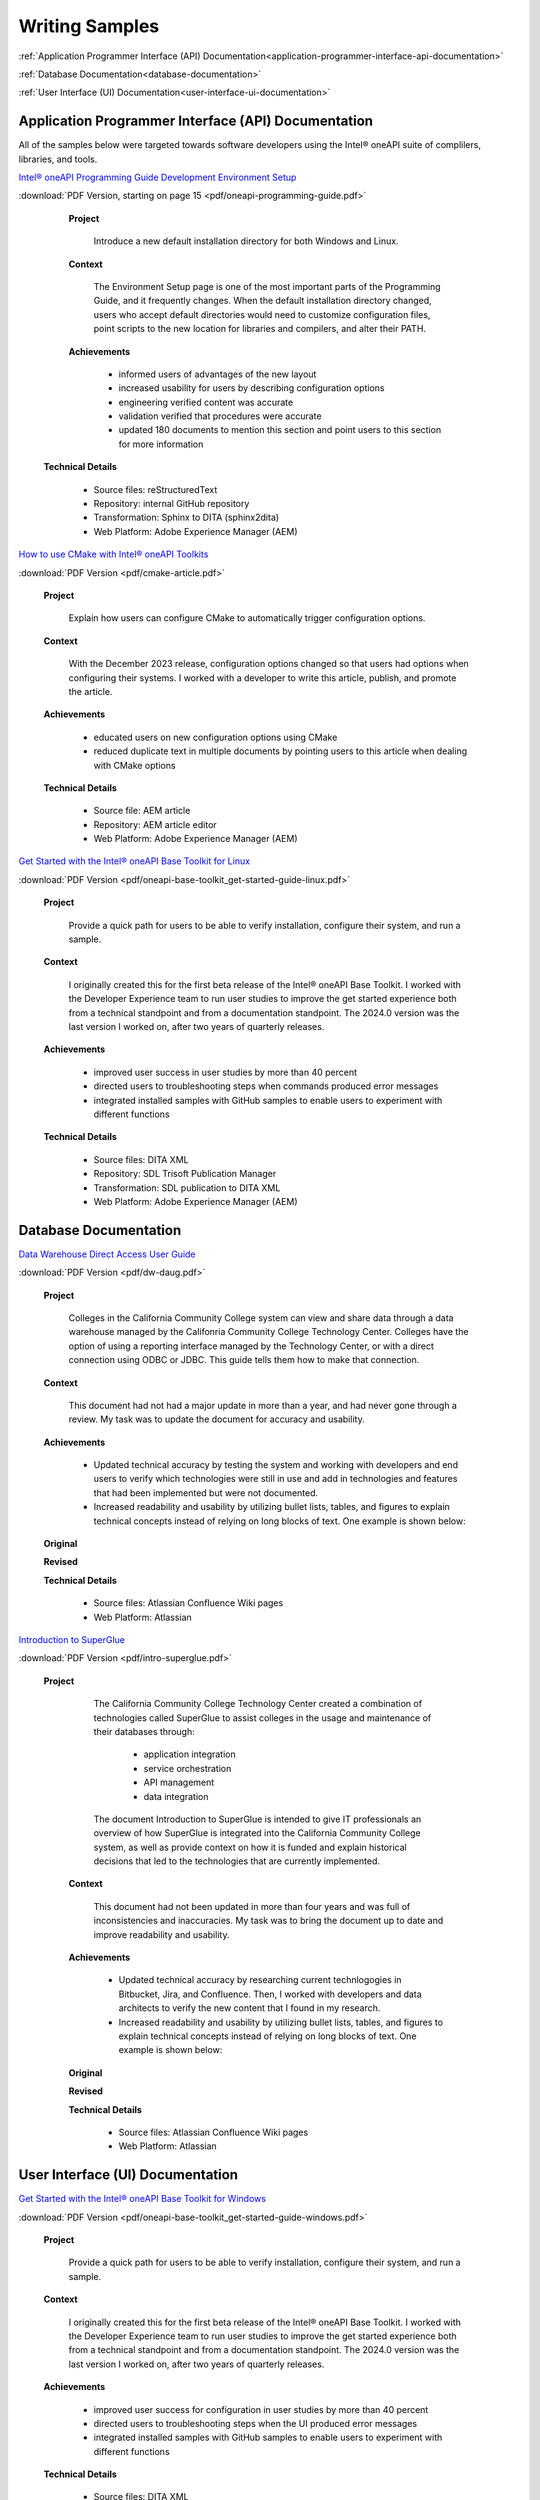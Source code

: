 
.. _writing-samples:


Writing Samples
###############

:ref:`Application Programmer Interface (API) Documentation<application-programmer-interface-api-documentation>`

:ref:`Database Documentation<database-documentation>`

:ref:`User Interface (UI) Documentation<user-interface-ui-documentation>`


.. _application-programmer-interface-api-documentation:

Application Programmer Interface (API) Documentation
****************************************************

All of the samples below were targeted towards software developers using the Intel®
oneAPI suite of complilers, libraries, and tools. 

`Intel® oneAPI Programming Guide Development Environment Setup <https://www.intel.com/content/www/us/en/docs/oneapi/programming-guide/2024-2/oneapi-development-environment-setup.html>`_


:download:`PDF Version, starting on page 15 <pdf/oneapi-programming-guide.pdf>`

..

   **Project**

     Introduce a new default installation directory for both Windows and Linux.

   **Context** 

     The Environment Setup page is one of the most important parts of the Programming
     Guide, and it frequently changes. When the default installation directory changed, users who
     accept default directories
     would need to customize configuration files, point scripts to the new location
     for libraries and compilers, and alter their PATH.
   
   **Achievements**

     - informed users of advantages of the new layout
     - increased usability for users by describing configuration options
     - engineering verified content was accurate
     - validation verified that procedures were accurate
     - updated 180 documents to mention this section and point users to this section for more information
  
  **Technical Details**

     - Source files: reStructuredText
     - Repository: internal GitHub repository
     - Transformation: Sphinx to DITA (sphinx2dita)
     - Web Platform: Adobe Experience Manager (AEM) 



`How to use CMake with Intel® oneAPI Toolkits <https://www.intel.com/content/www/us/en/developer/articles/technical/how-to-use-cmake-with-intel-oneapi-toolkits.html>`_ 

:download:`PDF Version <pdf/cmake-article.pdf>`

..

   **Project**

     Explain how users can configure CMake to automatically trigger configuration options.

   **Context**

     With the December 2023 release, configuration options changed so that users had options when
     configuring their systems. I worked with a developer to write this article, publish, and promote the article.

   **Achievements**

     - educated users on new configuration options using CMake
     - reduced duplicate text in multiple documents by pointing users to this article when dealing with CMake options

   **Technical Details**

     - Source file: AEM article
     - Repository: AEM article editor
     - Web Platform: Adobe Experience Manager (AEM) 


`Get Started with the Intel® oneAPI Base Toolkit for Linux <https://www.intel.com/content/www/us/en/docs/oneapi-base-toolkit/get-started-guide-linux/2024-0/overview.html>`_


:download:`PDF Version <pdf/oneapi-base-toolkit_get-started-guide-linux.pdf>`

..

   **Project**

     Provide a quick path for users to be able to verify installation, configure their system, and run a sample.

   **Context**

     I originally created this for the first beta release of the Intel® oneAPI Base Toolkit. I worked with the
     Developer Experience team to run user studies to improve the get started experience both from a technical
     standpoint and from a documentation standpoint. The 2024.0 version was the last version I worked on, after
     two years of quarterly releases.

   **Achievements**

     - improved user success in user studies by more than 40 percent
     - directed users to troubleshooting steps when commands produced error messages
     - integrated installed samples with GitHub samples to enable users to experiment with different functions 

   **Technical Details**

     - Source files: DITA XML
     - Repository: SDL Trisoft Publication Manager
     - Transformation: SDL publication to DITA XML
     - Web Platform: Adobe Experience Manager (AEM) 


.. _database-documentation:

Database Documentation
**********************

`Data Warehouse Direct Access User Guide <https://cccnext.jira.com/wiki/spaces/DWPub/pages/1628864764/CCC+Data+Warehouse+-+Direct+Access+User+Guide>`_ 

:download:`PDF Version <pdf/dw-daug.pdf>`

   **Project**

     Colleges in the California Community College system can view and share data through a data warehouse managed by the Califonria Community 
     College Technology Center. Colleges have the option of using a reporting interface managed by the Technology Center, or 
     with a direct connection using ODBC or JDBC. This guide tells them how to make that connection.  

   **Context**

     This document had not had a major update in more than a year, and had never gone through a review. My task was to 
     update the document for accuracy and usability.  

   **Achievements**

     - Updated technical accuracy by testing the system and working with developers and end users to verify which technologies were
       still in use and add in technologies and features that had been implemented but were not documented.
     - Increased readability and usability by utilizing bullet lists, tables, and figures to explain technical concepts instead 
       of relying on long blocks of text. One example is shown below:

   **Original**
    
   .. image:: images/dwda-before.png
      :alt: A block of text explaining the connection between colleges and the Data Warehouse.


   **Revised**

   .. image:: images/dwda-after.png
      :alt: A paragraph, bullet list, and image explaining the connection between colleges and the Data Warehouse.
     

   **Technical Details**

     - Source files: Atlassian Confluence Wiki pages
     - Web Platform: Atlassian 


`Introduction to SuperGlue <https://cccnext.jira.com/wiki/spaces/GLUEPD/pages/4293689367/Introduction+to+SuperGlue>`_ 

:download:`PDF Version <pdf/intro-superglue.pdf>`

   **Project**

     The California Community College Technology Center created a combination of technologies called SuperGlue to assist colleges
     in the usage and maintenance of their databases through:
     
      - application integration
      - service orchestration
      - API management
      - data integration

     The document Introduction to SuperGlue is intended to give IT professionals an overview of how SuperGlue is integrated into the
     California Community College system, as well as provide context on how it is funded and explain historical decisions that
     led to the technologies that are currently implemented.

    **Context**

     This document had not been updated in more than four years and was full of inconsistencies and inaccuracies. My task was to bring the
     document up to date and improve readability and usability.  

    **Achievements**

     - Updated technical accuracy by researching current technlogogies in Bitbucket, Jira, and Confluence. Then, I worked with developers
       and data architects to verify the new content that I found in my research.
     - Increased readability and usability by utilizing bullet lists, tables, and figures to explain technical concepts instead 
       of relying on long blocks of text. One example is shown below:

    **Original**

    .. image:: images/intro-sg-integration-before.png
       :alt: A block of text explaining how standardized data is compared to non-standardized data.



    **Revised**

    .. image:: images/intro-sg-integration-after.png
       :alt: A paragraph, and an image explaining how standardized data is compared to non-standardized data.
     

    **Technical Details**

     - Source files: Atlassian Confluence Wiki pages
     - Web Platform: Atlassian 

   
.. _user-interface-ui-documentation:

User Interface (UI) Documentation
*********************************

`Get Started with the Intel® oneAPI Base Toolkit for Windows <https://www.intel.com/content/www/us/en/docs/oneapi-base-toolkit/get-started-guide-windows/2024-0/run-a-sample-project-with-vscode.html>`_

:download:`PDF Version <pdf/oneapi-base-toolkit_get-started-guide-windows.pdf>`

..

   **Project**

     Provide a quick path for users to be able to verify installation, configure their system, and run a sample.

   **Context**

     I originally created this for the first beta release of the Intel® oneAPI Base Toolkit. I worked with the
     Developer Experience team to run user studies to improve the get started experience both from a technical
     standpoint and from a documentation standpoint. The 2024.0 version was the last version I worked on, after
     two years of quarterly releases.

   **Achievements**

     - improved user success for configuration in user studies by more than 40 percent
     - directed users to troubleshooting steps when the UI produced error messages
     - integrated installed samples with GitHub samples to enable users to experiment with different functions 


   **Technical Details**

     - Source files: DITA XML
     - Repository: SDL Trisoft Publication Manager
     - Transformation: SDL publication to DITA XML
     - Web Platform: Adobe Experience Manager (AEM) 

`Using Visual Studio Code with Intel® oneAPI Toolkits User Guide <https://www.intel.com/content/www/us/en/docs/oneapi/user-guide-vs-code/2024-0/overview.html>`_

:download:`PDF Version <pdf/oneapi_user-guide-vs-code.pdf>`

..
    
   **Project**

     Improve usability and adoption for developers by creating Visual Studio Code (VS Code)
     extensions that enhance development with Intel oneAPI components.
   
   **Context**

     User feedback indicated that VS Code was the most popular interface for coding on the DPC++ and SYCL platforms.
     The development team created extensions for enhancing the user experience, and I worked on a a guide for how
     to install, configure, and use the extensions for a better user experience.

   **Achievements**

     - more than 85,000 downloads, with an average rating of 4.6 stars
     - improved user success for running samples in user studies by more than 25 percent 


  **Technical Details**
  
     - Source files: reStructuredText
     - Repository: internal GitHub repository
     - Transformation: Sphinx to DITA (sphinx2dita)
     - Web Platform: Adobe Experience Manager (AEM) 

